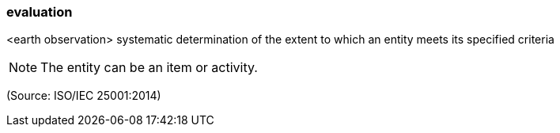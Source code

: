 === evaluation

<earth observation> systematic determination of the extent to which an entity meets its specified criteria

NOTE: The entity can be an item or activity.

(Source: ISO/IEC 25001:2014)

